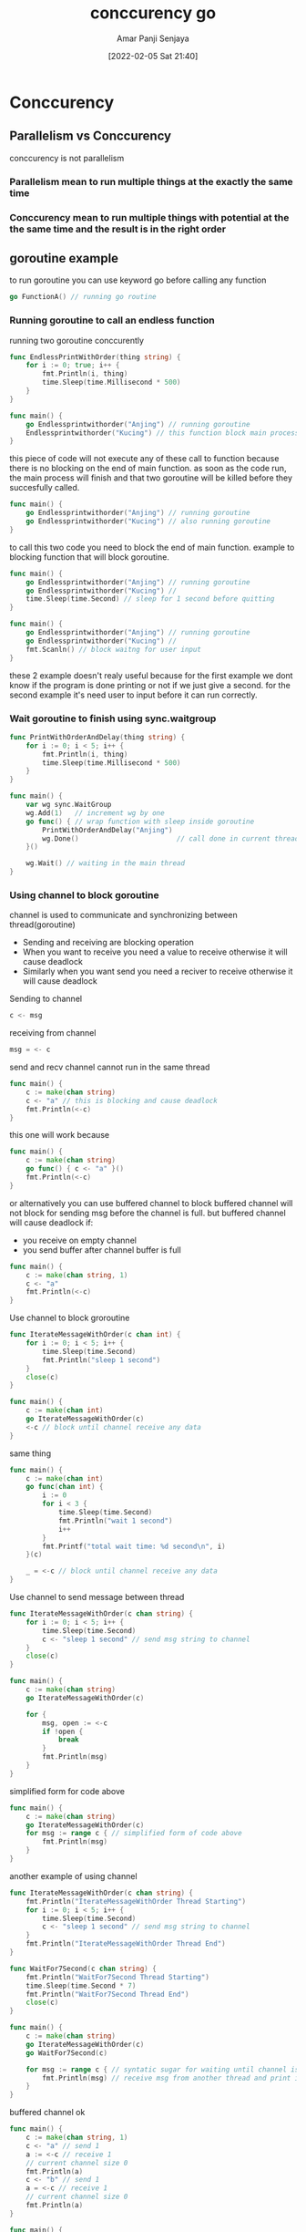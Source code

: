 :PROPERTIES:
:ID:       1fe9bd64-52a1-490a-a7b3-a98783a59bce
:END:
#+title: conccurency go
#+date: [2022-02-05 Sat 21:40]
#+author: Amar Panji Senjaya

* Conccurency
** Parallelism vs Conccurency
conccurency is not parallelism
*** Parallelism mean to run multiple things at the exactly the same time
*** Conccurency mean to run multiple things with potential at the the same time and the result is in the right order

** goroutine example
to run goroutine you can use keyword go before calling any function
#+begin_src  go
  go FunctionA() // running go routine
#+end_src

*** Running goroutine to call an endless function
running two goroutine conccurently
#+begin_src  go
  func EndlessPrintWithOrder(thing string) {
      for i := 0; true; i++ {
          fmt.Println(i, thing)
          time.Sleep(time.Millisecond * 500)
      }
  }

  func main() {
      go Endlessprintwithorder("Anjing") // running goroutine
      Endlessprintwithorder("Kucing") // this function block main process to finish
  }
#+end_src

this piece of code will not execute any of these call to function because there is no blocking on the end of main function.
as soon as the code run, the main process will finish and that two goroutine will be killed before they succesfully called.
#+begin_src  go
  func main() {
      go Endlessprintwithorder("Anjing") // running goroutine
      go Endlessprintwithorder("Kucing") // also running goroutine
  }
#+end_src

to call this two code you need to block the end of main function.
example to blocking function that will block goroutine.
#+begin_src  go
  func main() {
      go Endlessprintwithorder("Anjing") // running goroutine
      go Endlessprintwithorder("Kucing") //
      time.Sleep(time.Second) // sleep for 1 second before quitting
  }

  func main() {
      go Endlessprintwithorder("Anjing") // running goroutine
      go Endlessprintwithorder("Kucing") //
      fmt.Scanln() // block waitng for user input
  }
#+end_src
these 2 example doesn't realy useful because for the first example we dont know if the program is done printing or not if we just give a second. for the second example it's need user to input before it can run correctly.

*** Wait goroutine to finish using sync.waitgroup
#+begin_src  go
  func PrintWithOrderAndDelay(thing string) {
      for i := 0; i < 5; i++ {
          fmt.Println(i, thing)
          time.Sleep(time.Millisecond * 500)
      }
  }

  func main() {
      var wg sync.WaitGroup
      wg.Add(1)   // increment wg by one
      go func() { // wrap function with sleep inside goroutine
          PrintWithOrderAndDelay("Anjing")
          wg.Done()                        // call done in current thread
      }()

      wg.Wait() // waiting in the main thread
  }
#+end_src

*** Using channel to block goroutine
channel is used to communicate and synchronizing between thread(goroutine)
- Sending and receiving are blocking operation
- When you want to receive you need a value to receive otherwise it will cause deadlock
- Similarly when you want send you need a reciver to receive otherwise it will cause deadlock

Sending to channel
#+begin_src  go
 c <- msg
#+end_src

receiving from channel
#+begin_src  go
 msg = <- c
#+end_src

send and recv channel cannot run in the same thread
#+begin_src  go
func main() {
	c := make(chan string)
	c <- "a" // this is blocking and cause deadlock
	fmt.Println(<-c) 
}
#+end_src

this one will work because 
#+begin_src  go
  func main() {
      c := make(chan string)
      go func() { c <- "a" }()
      fmt.Println(<-c)
  }
#+end_src

or alternatively you can use buffered channel to block
buffered channel will not block for sending msg before the channel is full.
but buffered channel will cause deadlock if:
- you receive on empty channel
- you send buffer after channel buffer is full
#+begin_src  go
  func main() {
      c := make(chan string, 1)
      c <- "a"
      fmt.Println(<-c)
  }
#+end_src


Use channel to block groroutine
#+begin_src  go
  func IterateMessageWithOrder(c chan int) {
      for i := 0; i < 5; i++ {
          time.Sleep(time.Second)
          fmt.Println("sleep 1 second")
      }
      close(c)
  }

  func main() {
      c := make(chan int)
      go IterateMessageWithOrder(c)
      <-c // block until channel receive any data
  }
#+end_src

same thing
#+begin_src  go
  func main() {
      c := make(chan int)
      go func(chan int) {
          i := 0
          for i < 3 {
              time.Sleep(time.Second)
              fmt.Println("wait 1 second")
              i++
          }
          fmt.Printf("total wait time: %d second\n", i)
      }(c)

      _ = <-c // block until channel receive any data
  }
#+end_src

Use channel to send message between thread
#+begin_src  go
  func IterateMessageWithOrder(c chan string) {
      for i := 0; i < 5; i++ {
          time.Sleep(time.Second)
          c <- "sleep 1 second" // send msg string to channel
      }
      close(c)
  }
#+end_src

#+begin_src  go
  func main() {
      c := make(chan string)
      go IterateMessageWithOrder(c)

      for {
          msg, open := <-c
          if !open {
              break
          }
          fmt.Println(msg)
      }
  }
#+end_src

simplified form for code above
#+begin_src  go
  func main() {
      c := make(chan string)
      go IterateMessageWithOrder(c)
      for msg := range c { // simplified form of code above
          fmt.Println(msg)
      }
  }
#+end_src

another example of using channel
#+begin_src  go
func IterateMessageWithOrder(c chan string) {
	fmt.Println("IterateMessageWithOrder Thread Starting")
	for i := 0; i < 5; i++ {
		time.Sleep(time.Second)
		c <- "sleep 1 second" // send msg string to channel
	}
	fmt.Println("IterateMessageWithOrder Thread End")
}

func WaitFor7Second(c chan string) {
	fmt.Println("WaitFor7Second Thread Starting")
	time.Sleep(time.Second * 7)
	fmt.Println("WaitFor7Second Thread End")
	close(c)
}

func main() {
	c := make(chan string)
	go IterateMessageWithOrder(c)
	go WaitFor7Second(c)

	for msg := range c { // syntatic sugar for waiting until channel is closed
		fmt.Println(msg) // receive msg from another thread and print it
	}
}
#+end_src

buffered channel ok
#+begin_src  go
  func main() {
      c := make(chan string, 1)
      c <- "a" // send 1
      a := <-c // receive 1
      // current channel size 0
      fmt.Println(a)
      c <- "b" // send 1
      a = <-c // receive 1
      // current channel size 0
      fmt.Println(a)
  }
#+end_src

#+begin_src  go
  func main() {
      c := make(chan string, 1)
      c <- "a" // send 1
      c <- "b" // receive 1

      msg := <- c
      fmt.Println(msg)

      // no error even if program end here

      msg = <- c
      fmt.Println(msg)
  }
#+end_src

buffered channel send deadlock out of range
#+begin_src  go
  func main() {
      c := make(chan string, 1)
      c <- "a" // send 1
      c <- "b" // deadlock here because c size is 1 but has 2 value
      a := <-c // receive 1
      // current channel size 0
      fmt.Println(a)
      c <- "b" // send 1
      a = <-c // receive 1
      // current channel size 0
      fmt.Println(a)
  }
#+end_src

buffered channel receive deadlock
#+begin_src  go
  func main() {
      c := make(chan string, 1)
      c <- "a" // send 1
      a := <-c // receive 1
        b := <-c // deadlock here channel empty but wamt to receive 1 block 
      c <- "b" // send 1
      a = <-c // receive 1
      // current channel size 0
      fmt.Println(a)
      fmt.Println(b)
  }
#+end_src

*** Using Select to receive from which ever channel that ready to receive
look at code below it looks fine but if you run the program, the c1 channel is blocked by c2 channel its not printing any message every 500ms but its waiting the c2 which will print each two second.
#+begin_src  go
func main() {
	c1 := make(chan string)
	c2 := make(chan string)

	go func() {
		for {
			c1 <- "Every 500ms"
			time.Sleep(time.Millisecond * 500)
		}
	}()

	go func() {
		for {
			c2 <- "Every two second"
			time.Sleep(time.Second * 2)
		}
	}()

	for {
		fmt.Println(<-c1)
		fmt.Println(<-c2)
	}
}
#+end_src

to solve problem on code above we can use select statement.
The select statement will receive from any channel that ready to receive.
#+begin_src  go
  func main() {
      c1 := make(chan string)
      c2 := make(chan string)

      go func() {
          for {
              c1 <- "Every 500ms"
              time.Sleep(time.Millisecond * 500)
          }
      }()

      go func() {
          for {
              c2 <- "Every two second"
              time.Sleep(time.Second * 2)
          }
      }()

      var msg string
      for {
        select {
          case msg = <- c1:
            fmt.Println(msg)
        case msg = <- c2:
            fmt.Println(msg)
        }
      }
  }
#+end_src

*** Worker Poll
#+begin_src  go
  package main

  import "fmt"

  func main() {
      // specify 20 channel for handling communication
      // between main thread and worker thread
      jobs := make(chan int, 20)
      results := make(chan int, 20)

      // will run on 4 core
      go worker(jobs, results)
      go worker(jobs, results)
      go worker(jobs, results)
      go worker(jobs, results)

      // specify 40 jobs for worker
      // send all i to jobs channel at worker goroutine
      for i := 0; i < 40; i++ {
          jobs <- i // send i to jobs channel
      }
      close(jobs)

      // receive all result from worker goroutine
      for j := 0; j < 40; j++ {
          fmt.Println(<-results) // print received result
      }
  }

  // this function will receive jobs and send result channel
  func worker(jobs <-chan int, result chan<- int) {
      for n := range jobs {
          result <- fib(n) // send fib(n) to result channe
      }
  }

  func fib(n int) int {
      if n <= 1 {
          return n
      }
      return fib(n-1) + fib(n-2)
  }
#+end_src

* Reference and further reading
Why does sync.Mutex largely drop performance when goroutine contention is more than 3400?
https://stackoverflow.com/questions/57562606/why-does-sync-mutex-largely-drop-performance-when-goroutine-contention-is-more-t
GopherCon 2017: Kavya Joshi - Understanding Channels
https://www.youtube.com/watch?v=KBZlN0izeiY
